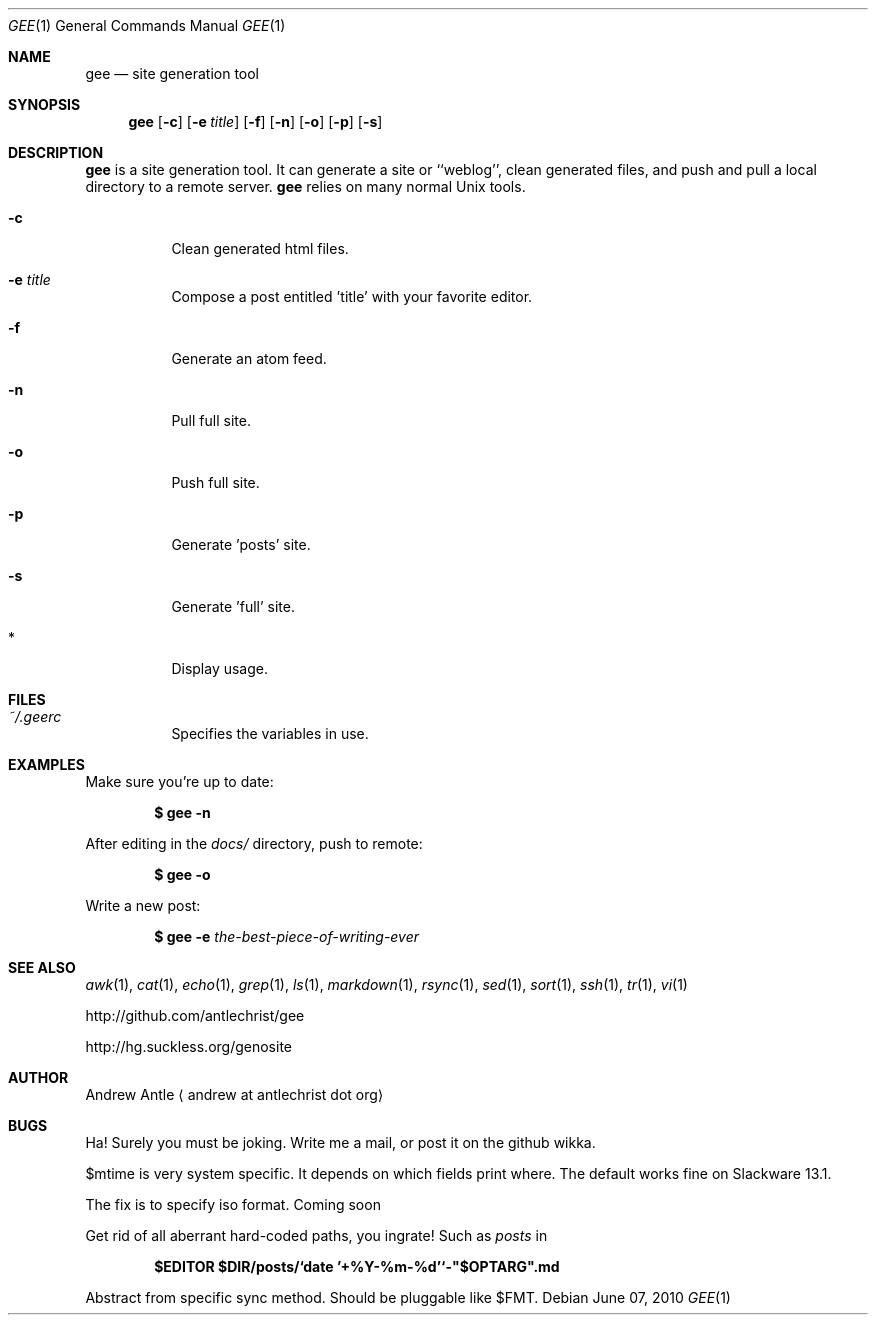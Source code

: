 .Dd $Mdocdate: June 07 2010 $
.Dt GEE 1
.Os
.
.Sh NAME
.Nm gee
.Nd site generation tool
.
.Sh SYNOPSIS
.Nm gee
.Op Fl c
.Op Fl e Ar title
.Op Fl f
.Op Fl n
.Op Fl o
.Op Fl p
.Op Fl s
.
.Sh DESCRIPTION
.Nm gee
is a site generation tool.
It can generate a site or ``weblog'',
clean generated files,
and push and pull a local directory to a remote server.
.Nm gee
relies on many normal Unix tools.
.Bl -tag -width Ds
.It Fl c
Clean generated html files.
.It Fl e Ar title
Compose a post entitled 'title' with your favorite editor.
.It Fl f
Generate an atom feed.
.It Fl n
Pull full site.
.It Fl o
Push full site.
.It Fl p
Generate 'posts' site.
.It Fl s
Generate 'full' site.
.It *
Display usage.
.El
.
.Sh FILES
.Bl -tag -width Ds
.It Pa ~/.geerc
Specifies the variables in use.
.El
.
.Sh EXAMPLES
Make sure you're up to date:
.Pp
.Dl $ gee -n
.Pp
After editing in the
.Pa docs/
directory, push to remote:
.Pp
.Dl $ gee -o
.Pp
Write a new post:
.Pp
.Dl $ gee -e Ar the-best-piece-of-writing-ever
.
.Sh SEE ALSO
.Xr awk 1 ,
.Xr cat 1 ,
.Xr echo 1 ,
.Xr grep 1 ,
.Xr ls 1 ,
.Xr markdown 1 ,
.Xr rsync 1 ,
.Xr sed 1 ,
.Xr sort 1 ,
.Xr ssh 1 ,
.Xr tr 1 ,
.Xr vi 1
.Pp
.Lk http://github.com/antlechrist/gee
.Pp
.Lk http://hg.suckless.org/genosite
.
.Sh AUTHOR
.An Andrew Antle
.Aq andrew at antlechrist dot org
.
.Sh BUGS
Ha!  Surely you must be joking.
Write me a mail, or post it on the github wikka.
.Pp
$mtime is very system specific.
It depends on which fields print where.
The default works fine on Slackware 13.1.

The fix is to specify iso format. Coming soon
.Pp
Get rid of all aberrant hard-coded paths, you ingrate!
Such as
.Pa posts
in
.Pp
.Dl $EDITOR $DIR/posts/`date '+%Y-%m-%d'`-"$OPTARG".md
.Pp
Abstract from specific sync method.
Should be pluggable like $FMT.
